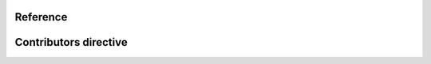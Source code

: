 Reference
=========

Contributors directive
======================

.. rst:directive:: .. contributors:: username/repository

    .. rst:directive:option:: limit
      :type: integer

      Number of contributors to list, between 1 and 100. The default value is 10.

      .. versionadded:: 0.2.2

    .. rst:directive:option:: order
      :type: string

      Results are sorted by the number of contributions. This parameter controls whether they are sorted by most active users first (``DESC``) or least active users first (``ASC``). Default is ``DESC``.

      .. versionadded:: 0.2.2

    .. rst:directive:option:: avatars
      :type: boolean

      Whether to include an image with the avatar returned by GitHub. Use CSS to customize the image size, since the returned images might vary.

      .. versionadded:: 0.2.3

    .. rst:directive:option:: contributions
      :type: boolean

      Whether to show the total number of contributions by each user or not.

      .. versionadded:: 0.2.3
